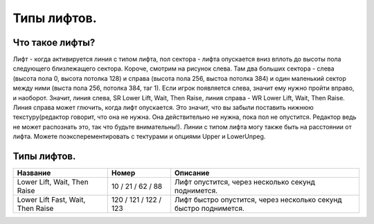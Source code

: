 Типы лифтов.
============

Что такое лифты?
----------------

.. image:: map_doom_lift_00.gif

Лифт - когда активируется линия с типом лифта, пол сектора - лифта опускается вниз вплоть до высоты пола следующего близлежащего сектора. Короче, смотрим на рисунок слева. Там два больших сектора - слева (высота пола 0, высота потолка 128) и справа (высота пола 256, выстоа потолка 384) и один маленький сектор между ними (выста пола 256, потолка 384, таг 1). Если игрок появляется слева, значит ему нужно пройти вправо, и наоборот. Значит, линия слева, SR Lower Lift, Wait, Then Raise, линия справа - WR Lower Lift, Wait, Then Raise. Линия справа может глючить, когда лифт опускается. Это значит, что вы забыли поставить нижнюю текстуру(редактор говорит, что она не нужна. Она действительно не нужна, пока пол не опустится. Редактор ведь не может распознать это, так что будьте внимательны!).
Линии с типом лифта могу также быть на расстоянии от лифта. Можете поэксперементировать с тектурами и опциями Upper и LowerUnpeg.


Типы лифтов.
------------

.. list-table:: 
   :widths: 15 10 30
   :header-rows: 1

   * - Название
     - Номер
     - Описание
   * - Lower Lift, Wait, Then Raise
     - 10 / 21 / 62 / 88
     - Лифт опустится, через несколько секунд поднимется.
   * - Lower Lift Fast, Wait, Then Raise
     - 120 / 121 / 122 / 123
     - Лифт быстро опустится, через несколько секунд быстро поднимется.
